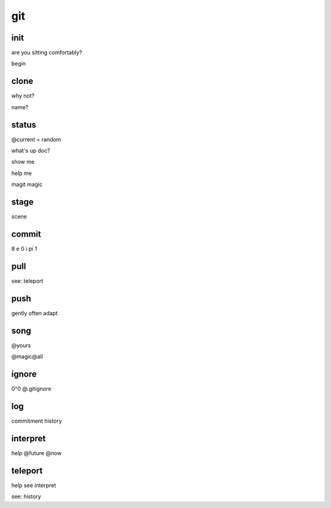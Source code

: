 git
===

init
----

are you sitting comfortably?

begin

clone
-----

why not?

name?

status
------

@current = random

what's up doc?

show me

help me

magit magic

stage
-----

scene

commit
------

8 e 0 i pi 1

pull
----

see: teleport

push
----

gently often adapt

song
----

@yours

@magic@all

ignore
------

0^0 @.gitignore

log
---

commitment history

interpret
---------

help @future @now

teleport
--------

help see interpret

see: history

